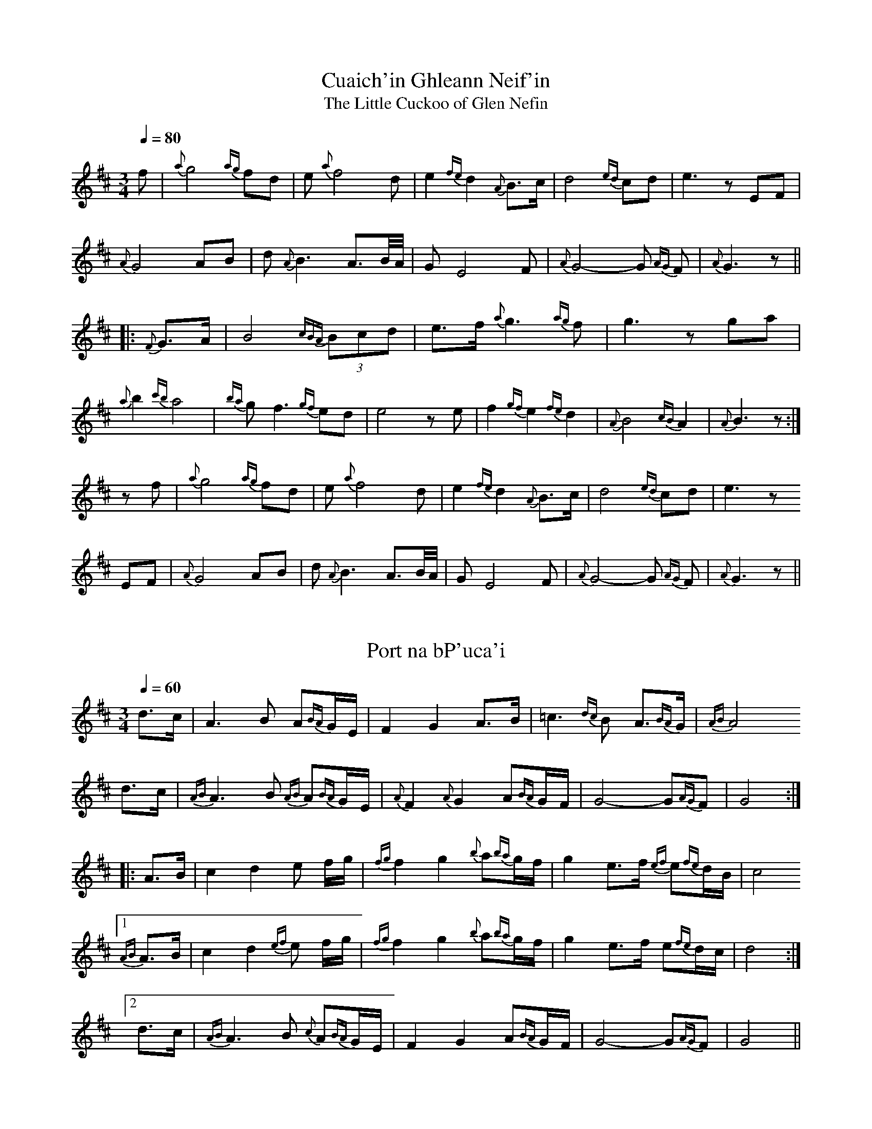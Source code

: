 

X:1
T:Cuaich'in Ghleann Neif'in
T:Little Cuckoo of Glen Nefin, The
R:slow air
S:Mary Bergin
Z:id:hn-slowair-1
M:3/4
L:1/8
Q:1/4=80
K:Edor
f | {a}g4 {ag}fd | e {a}f4 d | e2{fe} d2 {A}B>c | d4{ed} cd | e3 z EF |
{A}G4 AB | d {A}B3 A3/B//A// | G E4 F | {A}G4-G{AG} F | {A}G3 z ||
|: {F}G>A | B4{cBA} (3Bcd | e>f {a}g3{ag} f | g3 z ga |
{a}b2 {c'b}a4 | {ba}g f3 {gf}ed | e4 z e | f2{gf} e2{fe} d2 | {A}B4 {cB}A2 | {A}B3 z :|
z f | {a}g4 {ag}fd | e {a}f4 d | e2{fe} d2 {A}B>c | d4{ed} cd | e3 z
EF | {A}G4 AB | d {A}B3 A3/B//A// | G E4 F | {A}G4-G{AG} F | {A}G3 z ||

X:2
T:Port na bP'uca'i
R:slow air
D:Paddy Moloney & Sean Potts: Tin Whistles.
Z:id:hn-slowair-2
M:3/4
L:1/8
Q:1/4=60
K:D
d>c | A3 B A{BA}G/E/ | F2 G2 A>B | =c3{dc}B A3/{BA}G/ | {AB}A4
d>c | {AB}A3 B {AB}A{BA}G/E/ | {A}F2 {A}G2 A{BA}G/F/ | G4-G{AG}F | G4 :|
|: A>B | c2 d2 e f/g/ | {fg}f2 g2 {b}a{ba}g/f/ | g2 e>f {ef}e{fe}d/B/ | c4
[1 {AB}A>B | c2 d2 {ef}e f/g/ | {fg}f2 g2 {b}a{ba}g/f/ | g2 e>f e{fe}d/c/ | d4 :|
[2 d>c | {AB}A3 B {c}A{BA}G/E/ | F2 G2 A{BA}G/F/ | G4-G{AG}F | G4 ||

X:3
T:Sliabh Geal gCua na Feile
R:slow air
Z:id:hn-slowair-3
M:6/8
L:1/16
Q:3/8=45
K:D
f>g | a4 {ba}g2 {fg}f3 gaf | g4 {ag}fe f4 {gf}e2 | d4 c2 A4 B2 | =c4 {dc}Bc d3 ff{gf}e |
d4 c2 A4 {BA}GF | G6 {AG}F4 G2 |1 A4 d2 d4 e2 | f6- f4 :|2 A4 d2 d4 c2 | d6- d4 ||
A2 | d4 e2 f4 g2 | a2 a4- a4 {ba}g2 | a4 b2 {ab}a4 {ba}gf | g2 a4- a4 ge |
f2 g4 {ef}e4 c2 | {e}d2 e4- e4 c2 | {e}d4 {ed}c2 A4 A2 | A6- A4 ||
f>g | a4 {ba}g2 {fg}f3 gaf | g4 {ag}fe f4 {gf}e2 | d4 c2 A4 B2 | =c4 {dc}Bc d3 ff{gf}e |
d4 c2 A4 {BA}GF | G6 {AG}F4 G2 | A4 d2 d4 {ed}c2 | d6- d4 ||

X:4
T:Casadh An tS'ug'ain
T:Twisting the Hayrope
R:slow air
H:See also "An Suisin B'an", set dance#18
H:See also "Casadh An tS'ug'ain", air#17
H:Also played in C, #5
Z:id:hn-slowair-4
M:3/4
L:1/8
Q:1/4=100
K:D
A>Bc | d4 F2 | {B}A4 {BA}F{GF}E | F{B}A-A4- | A3
ABc | d4 B>d | c4 {Bc}B2 | A4 FE | F6- | F4
E2 | F2 A4 | B4 c2 | e4 c{Bc}B | c2 A4- | A4
F2 | {GF}E4 F2 | {B}A4 A2 | A6- | A3 ||
Ace | {fa}f4 {ef}e2 | f {b}a3 f2 | {af}e4 f2 | {ef}e4 cB | A4
Bc | d4 e{fe}d | c4 {Bc}B2 | A4 FE | F6- | F4
E2 | F2 A4 | B4 c2 | e4 c{Bc}B | c2 A4- | A4
F2 | {GF}E4 F2 | {B}A4 A2 | A6- | A3 ||

X:5
T:Casadh An tS'ug'ain
T:Twisting the Hayrope
R:slow air
H:See also "An Suisin B'an", set dance#18
H:See also "Casadh An tS'ug'ain", air#17
H:Also played in D, #4
Z:id:hn-slowair-5
M:3/4
L:1/8
Q:1/4=100
K:C
G>AB | c4 E2 | {A}G4 {AG}E{FE}D | E{A}G-G4- | G3
GAB | c4 A>c | B4 {cB}A2 | G4 ED | E6- | E4
D2 | E2 G4 | A4 B2 | d4 B{cB}A | B2 G4- | G4
E2 | {FE}D4 E2 | {A}G4 G2 | G6- | G3 ||
GBd | {eg}e4 {de}d2 | e {a}g3 e2 | {ge}d4 e2 | {de}d4 BA | G4
AB | c4 d{ed}c | B4 {AB}A2 | G4 ED | E6- | E4
D2 | E2 G4 | A4 B2 | d4 B{cB}A | B2 G4- | G4
E2 | {FE}D4 E2 | {A}G4 G2 | G6- | G3 ||

X:6
T:Parting of Friends, The
T:sGariunt na gCompanach
R:slow air
Z:id:hn-slowair-6
M:6/8
L:1/8
Q:3/8=40
K:Edor
B2d | e2f/e/ d2e/f/ | g2-g/g/ fz3/f/ | e2f/e/ d2e/f/ | g2a/b/ a/f/-f2 |
e2f/e/ d2B | e3 e3 | e2f/e/ d2B | e2e B2d | f2g {fgfgfg}f2e | He3 ||
B2B | e3 e2f/e/ | d2B/A/ Bf2 | e2f/e/ d2A | BE2- E2E/F/ | G2{AGF}{GABc} d2c/d/ |
B2B/A/ F3 | {FED}E3 {FED}EF2 | FE/D/E//F//E//D// {EFD}E3- | E3 ||

X:7
T:'O R'athaille's Grave
T:O'Rahilly's Grave
T:O'Reilly's Grave
R:slow air
Z:id:hn-slowair-7
M:
L:1/8
Q:1/4=70
K:Ador
e2{fe} dB | c2{Bc}B A3 | A2 B/d/e/f/ | g2a{b}a4 | a2{ba}g {d}e2 |
{fe}d2B d3 dB | {G}A3 {BA}GE | G4 | G2 A/G//E// D>EG | A3B {G}A4 ||
A2 B/d/e/f/ | g2a{b}a4 | a2{ba}g {d}e2 e{fe} | d2B d3 dB A2 | {BA}G2 {AB}A4 ||
A2 B/d/e/f/ | g2 e2 {ef}e | d2 e2f | g2a a4 | a2{ba}g e2 e{fe} |
d2B d4 d2B | A2 {BAGE} G4 | G2 {AB}A/G//E// D>EG | A3B {cB}A4 ||
A2 B/d/e/f/ | g2a{b}a4 | {ab}a2{ba}g e2 e{fe} | d2B d3 dB A2 | {BA}G2 {ABAG}A4 ||

X:8
T:Caitlin Tr'iall
T:Kitty Tyrrell
R:slow air
Z:id:hn-slowair-8
M:3/4
L:1/8
Q:1/4=70
K:G
GE | D3 E G2 | G A3 GA | B g3 f2 | e g3 f2 |
edcBAG | G2 A2 B2 |1 c3 BAG | E4 :|2 A4 G2 | G4 ||
d2 | g2 f2 g2 | e4 (3efg | a2 ag fe | d4 (3def |
g3 fed | B4 cB | A3 BAG | E4 GE |
D3 E G2 | G A3 GA | B2 g3 f | e g3 e2 |
d3 B G2 | G3 A B2 | A4 G2 | G4 ||

X:9
T:'Eamonn a' Chnuic
T:'Eamonn an Chnuic
R:slow air
Z:id:hn-slowair-9
M:3/4
L:1/8
Q:1/4=70
K:G
BA | G4 EF | G4 GA | B g3 f2 | e4 fe |
d3 B A2 | G4 AB |1 c3 BAG | E4 :|2 A4 G2 | G4 ||
d2 | e2 c2 g2 | d4 Bd | e2 f2 e2 | d4 d2 |
d3 B A2 | G2 A2 B2 | c3 BAG | E4 BA |
G4 EF | G4 GA | B g3 f2 | e4 fe |
d3 B A2 | G4 AB | A4 G2 | G4 || 

X:10
T:Lonesome Boatman, The
R:slow air
C:Finbar Furey
Z:id:hn-slowair-10
M:4/4
L:1/8
Q:1/4=100
K:Bm
fe | f4-f gfe | f B-B4 (3cde | d6 cB | A F-F6- | F6 ||
fe | f4-f gfe | f B-B4 (3cde | d6 e/f/d/B/ | c6 FA | B8- | B6 ||
f2 | ^g8- | ^g6 e2 | f8- | f6 f2 | ^g8- | ^g6 e2 | f6
f/e/d/c/ | d6 e/d/c/d/ | c6 B2 | A F-F6- | F6 ||
fe | f4-f gfe | f B-B4 (3cde | d6 e/f/d/B/ | c6 FA | B8- | B6 ||

X:11
T:Marbhna Luimni
T:Limerick's Lamentation
R:slow air
Z:id:hn-slowair-11
M:3/4
L:1/8
Q:1/4=50
K:G
GA | B2 dB AG | A G3 GA | B2 dB AG | A4 GA |
B<G c<A B<G | E>D E2 GA | BG G3 A | G4 :|
|: G>A | B2 d2 d>e | d2 cB AG | G2 g2 g>a | g4 :|
de | =fe fg af | ed e=f ge | de gB AG | A4 GA |
B<G c<A B<G | E>D E2 GA | BG G3 A | G4 ||

X:12
T:Mo Mh'uirn'in B'an
R:slow air
D:Mary Bergin
Z:id:hn-slowair-12
M:3/4
L:1/8
Q:1/4=70
K:G
d>f | g4 a2 | g4 fg | a4 dd | e4 dB | c A3
de | f6 | g4 f2 | d4 B2 | c A3 F2 | F G3 A2 | G4 :|
z2 | d3 c A2 | B3 c d2 | g4 ga | b a4 g | g4 f2 | d4
dd | g3 a b2 | a2 ag f/g/a/f/ | g4 f2 | g4 ||
d>f | g4 a2 | g4 fg | a4 dd | e4 dB | c A3
de | f6 | g4 f2 | d4 B2 | c A3 F2 | F G3 A2 | G4 ||

X:13
T:An Ch'uilfhionn
T:Ch'uilfhionn, An
T:Coolin, The
R:slow air
Z:id:hn-slowair-13
M:3/4
L:1/8
Q:1/4=60
K:D
AB/c/ | d2 d2 e>c | d2 F2 DF/A/ | d>c de/f/ ed | d2 c2 dc |
B2 Bc/d/ e/d/c/B/ | A2 FA d>A | c/B/A/G/ FD/F/ E2 | D4 :|
|: A>G | F>E D>E F>G | A>^G A>B c>A | d>c de/f/ ed | d2 c2 dc |
B2 Bc/d/ e/d/c/B/ | A2 FA d>A | c/B/A/G/ FD/F/ E2 | D4 :|

X:14
T:Dear Irish Boy, The
R:slow air
Z:id:hn-slowair-14
M:3/4
L:1/8
Q:1/4=70
K:Ador
A>B | c4 BA | B e3 d>B | AG/A/ B>A AG- | G4 A>B |
c3 d BA | B e3 dB | AG/A/ B>A A2- | A4 A>B ||
c3 d BA | B e3 dB | AG/A/ B>A AG- | G4 A>B |
c3 d BA | (3B/c/d/ e<a-a ba | ge dB c>B | (3A/B/d/ e<A-A ||
(3efg | aa b>a ge- | e4 (3efg | aa b>a ge- | e4 dB | AG/A/ B>d AG- | G4 (3efg |
aa b>a ge- | e4 d2 | ea b2 g>b | a4-a b | 
c'2 b2 a2 | g2 e2 dB | AG/A/ B>d AG- | G4 AB |
c3 d BA | (3B/c/d/ e<a-a ba | ge dB c>B | (3A/B/d/ e<A-A ||

X:15
T:Liam 'O Raghallaigh
R:slow air
D:Mary Bergin
Z:id:hn-slowair-15
M:3/4
L:1/8
Q:1/4=110
K:Bm
{A}B4{cB} A2 | {E}F4{AF} E2 | FB3{cB} AB | d4{ed} cd | e6 |
d4 e2 | {e}f4 {e}f2 | {gf}e4{fe} d2 |1 {A}B4{cB} AF | A6 :|2 {A}B4{cB} AB | {c}B4 ||
f2 | {g}a4{ba} f2 | {a}e4{fe} dc | d4{ed} cd | {a}e6 |
d4 e2 | {e}f4 {e}f2 | {gf}e4{fe} d2 | {A}B4{cB} AF | A6 |
{A}B4{cB} A2 | {E}F4{AF} E2 | FB3{cB} AB | d4{ed} cd | e6 |
d4 e2 | {e}f4 {e}f2 | {gf}e4{fe} d2 | {A}B4{cB} AB | {c}B4 ||

X:16
T:Blackbird, The
R:slow air
H:See also set dance #8
D:Bothy Band
Z:id:hn-slowair-16
M:4/4
L:1/8
Q:1/4=80
K:Dmix
dc |: B3A/B/ c3B/G/ | A4- AA/G/A/B/c/A/ | d3(3e/d/c/ A3F |
GA/B/ A>F D3E | F2GA f3e | d2ef/d/ A3F | G2AB A3F |1 D6 GA :|2 D6 ||
|: de | f3e d>ef>g | a4 g2 f/g/a/f/ | g2ab a3f | d6 eg |
f3e d>ef>g | a4 g2 f/g/a/f/ | g3f d2(3efg | a4 g2 f/g/a/f/ |
g3e f3e | d/c/A/B/ c2 B//A//B//c//d//e//f//g//a//b// Ha3/ |
A3G/E/ F3G/E/ | c2(3cBc d/c/A2F | G2AB A3F D6 :|

X:17
T:R'ois'in Dubh
R:slow air
H:Also played in D, #18
Z:id:hn-slowair-17
M:3/4
L:1/8
Q:1/4=80
K:G
dB/<d/ | G4 A/G/B/d/ | a4 ga | b4 a2 | g4 e2 | d4 B2 | A4 GA | B4 A2 | HG4 ||
ga/b/ | c'3bag | b2 a2 ge | f d3 e/d/B/d/ | a4 ga | b4 a2 | g4 ||
ga/b/ | c'3bag | b2 a2 ge | f d3 e/d/B/d/ | a4 ga | b4 a2 | g4 ||
dB/<d/ | G4 A/G/B/d/ | a4 ga | b4 a2 | g4 e2 | d4 B2 | A4 GA | B4 A2 | HG4 ||

X:18
T:R'ois'in Dubh
R:slow air
H:Also played in G, #17
Z:id:hn-slowair-18
M:3/4
L:1/8
Q:1/4=80
K:D
AF/<A/ | D4 E/D/F/A/ | e4 de | f4 e2 | d4 B2 | A4 F2 | E4 DE | F4 E2 | HD4 ||
de/f/ | g3fed | f2 e2 dB | c A3 B/A/F/A/ | e4 de | f4 e2 | d4 ||
de/f/ | g3fed | f2 e2 dB | c A3 B/A/F/A/ | e4 de | f4 e2 | d4 ||
AF/<A/ | D4 E/D/F/A/ | e4 de | f4 e2 | d4 B2 | A4 F2 | E4 DE | F4 E2 | HD4 ||

X:19
T:An P'aist'in Fionn
R:slow air
H:See also hornpipe #137 and jig #293 "Statia Donnelly"
Z:id:hn-slowair-19
M:3/4
L:1/8
Q:1/4=80
K:Dmix
A2 | d4 ^cd | e2 a3 g | e4 ge | d4 ed | c2 A3 G | A2 d3 c | A4 G2 |
A2 d4 | c3 def | g e3 ge | d3 c A2 | G E3 A2 | D3 E D2 | D4 ||
DE | F2 G2 AB | c A3 G2 | A d3 c2 | A4 GF | G4 AB | c A3 G2 | A d3 e2 | d4 DE |
F2 G2 AB | c A3 G2 | A D3 e2 | f4 ge | d3 c A2 | G E3 A2 | D3 E D2 | D4 ||

X:20
T:Bean Dubh a' Ghleanna
R:slow air
D:Seamus Ennis
Z:id:hn-slowair-20
M:3/4
L:1/8
Q:1/4=60
K:G
D | G>A B>c d>B | G2 GB/d/ g2 | a4 g>e | fd3 cA | B4 GA/B/ | c3B A2 | A/G/F/A/ HG2z :|
(3d/e/f/ | g4 (3efg | a4 ba | g3 agf | d4 cA | B3A GB/d/ | g4 (3efg | a4 bc' | b2 a2 Hg2 |
dc/A/ B>c A>F | G2 GB/d/ g2 | a4 g>e | fd3 cA | B4 GA/B/ | c3B A2 | A/G/F/A/ HG2z || 

X:21
T:Farewell to Ireland
R:slow air
D:Dolores Keane & John Faulkner: Farewell To Eirinn
Z:id:hn-slowair-21
M:3/4
L:1/8
Q:1/4=100
K:Ador
A4 {c}(3BAG | {c}A4 Bd | e4 d2 | e g3 (3gge | d g3 {c}BA | B4 {cB}A2 | HG4 {c}BG ||
A4 {c}(3BAG | {c}A4 Bd | e4 d2 | e g3 (3gge | d g3 {c}BA | B4 {c}(3BAG | HA6 ||
A4 {c}(3BAG | {c}A4 Bd | e4 d2 | e g3 (3gge | d g3 {c}BA | B4 {c}BA | {c}HG4 ||
g2 | e4 de | g Ha3 ag | a4 ag | e g3 Bd | g4 B2 | e G3 {B}AG | {c}HA6 ||

X:22
T:Wounded Hussar, The
T:Wounded Huzzar, The
R:slow air
H:A version of "Captain O'Kane", carolan#26
Z:id:hn-slowair-22
M:3/4
L:1/8
Q:1/4=90
K:Ador
z2 | E {G}HA3 A>B | c4{dc} B{cB}A | B Hd2 d{A}B{cB}A | {F}G4 AB |
{f}g4 a2 | e4{fe} dB | c4{dc} A2 | B4{cB} A2 | G E2{FE} DEG | A2{c}A2{c}A2- | A4 :|
A>B | c4 B/{cB}A/B/^c/ | d4 A>B | c3{dc}B c/d/e/f/ | g{d}He3 A>B |
c3{dc}B c/d/e/f/ | gHa2{b}a/g/ e{fe}d | e {g}a3 {b}a2- | a4 {b}ab |
c'3 a{b}af | g2{agf}g4 | e4{fe}d>B | c4{dc}B/{c}B/A/B/ | {f}g {A}HG3 (3efg |
a2 b {c'b}a{ba}ge | d4 B2 | c4{dc} A2 | B4{cB} A2 | G E2{FE} DEG | A2{c}A2{c}A2- | A4 ||

X:23
T:Valentia Harbour
T:Amhr'an na Leabhar
T:Valentia Lament
T:Cuan Bh'eil Inse
R:slow air
Z:id:hn-slowair-23
M:3/4
L:1/8
K:Edor
E2 | E4F2 | G4A2 | B2e4- | e4f2 | e4d2 | B4A2 | Bcd4- | d4e2 |
E4F2 | G4F2 | GAB4- | B4BA | F4E2 | E4D2 | E6- | E4 :|
e2 | e4d2 | e4f2 | g4f2 | e4d2 | B4A2 | B4Bc |
d4c2 | d4c2 | d2e4 | e4d2 | B4A2 | F4A2 | B6- | B4E2 |
E4F2 | G4A2 | B2e4- | e4f2 | e4d2 | B4A2 | Bcd4- | d4e2 |
E4F2 | G4F2 | GAB4- | B4BA | F4E2 | E4D2 | E6- | E4 ||

X:24
T:By the River of Gems
T:Cois Abha na Seid
R:slow air
D:Seamus Ennis: The Best of Irish Piping
D:Davy Spillane: Atlantic Bridge
Z:id:hn-slowair-24
M:3/4
L:1/8
Q:1/4=90
K:G
AB | d4 e>d | {B}c4 B/A/B/d/ | {g}a3f g2- | g3 f>ed |
e2f g>fe | d3 B3/{cB}A/G/B/ | A6 | {BAG}HA4 ||
AB | d4 e>d | {B}c4 B/A/B/d/ | {g}a3f g2- | g3 f>ed |
e3 d3 | B3 {cB}AGB | A4 BA | G6 | {AGF}HG4 ||
d2 | d3 efg | a2f g>ab | a2f g{ag} f{gf} e{fe} | d4 Bd |
e4 f2 | g3 fed | B3 AGB | A6 | {B}HA4 ||
AB | d4 e>d | {B}c4 B/A/B/d/ | {g}a3f g2- | g3 f>ed |
e3 d3 | B3 {cB}AGB | A4 BA | G6 | {AGF}HG4 ||

X:25
T:Caoineadh Eoghain Ruadh
T:Lament for Owen Roe O'Neill
R:slow air
D:Dolores Keane
D:Arty McGlynn & Nollaig Casey: Lead the Knave
Z:id:hn-slowair-25
M:3/4
L:1/8
Q:1/4=80
K:Em
E3 FGA | B2 c3 A | B3 AGA | B4 G2 | E6 | E3 FGA | B2 c3 A | B4 G2 | E6 |
e4 d2 | B4 A2 | G6 | e4 d2 | B4 A2 | F6 | E4 D2 | E E3 E2 | E6 :|
|: E3F/G/ (3A/B/^c/(3d/e/f/ | g g3 f>e | f f2 f g>f | e3 d B>A | B B3 B>^c |
d3 ^cde | f2 F4 | E4 D2 | E E3 E2 | E6 :|
P:version 2
|: E3 FGA | B2 c3 A | B3 AGA | B4 G2 | E6 | E3 FGA | B2 c3 A | B4 G2 | E6 |
e4 d2 | B4 A2 | G6 | e4 d2 | B4 A2 | A4 F2 | G4 F2 | E E3 E2 | E6 :|
|: E3F/G/ (3A/B/^c/(3d/e/f/ | g g3 f>e | f f3 e>d | e3 d B>A | B B3 ^c2 |
d4 e2 | f2 F4 | G4 F2 | E E3 E2 | E6 :|

X:26
T:Cape Clear
R:slow air
Z:id:hn-slowair-26
M:4/4
L:1/8
Q:1/4=80
K:Edor
B2 | e>f g4 fe | e>d B3A GA | B3A GB A>G | E6 B2 |
e>f g4 fe | dB b4 ba | g3f eg f>e | e6 ||
b2 | b>a g3a ba/g/ | a>g f3g af | g>f e3g fe | e>d B4 BA |
G3A B/c/d/B/ e2 | de f4 ba | g3f eg f>e | e6 ||

X:27
T:Se'an O Duibhir a Ghleanna
R:slow air
H:See also set dance#3
Z:id:hn-slowair-27
M:3/4
L:1/8
Q:1/4=110
K:D
de | f4 fg | a4 g2 | ef3-f2- | f4 ec | d4 c2 | d4 c2 | de3-e2- | e4 AB |
c3 d e2 | d4 c2 | AB3-B2- | B4 AF | G4 FG | A2 A4 | A6- | A4 :|
AA | c4 A2 | c4 d2 | ef3-f2- | f4 fg | a4 b2 | a4 gf | ga3-a2- | a4 ge |
f4 g2 | e4 c2 | de3-e2- | e4 ce | d4 c2 | A2 A4 | A6- | A4 ||
de | f4 g2 | a4 g2 | ef3-f2- | f4 ec | d4 c2 | d4 c2 | de3-e2- | e4 AB |
c3 d e2 | d4 c2 | AB3-B2- | B4 AF | G4 FG | A2 A4 | A6- | A4 ||

X:28
T:Banks Of The Suir, The
R:slow air
D:Se'an Ryan: Si'uil Uait
Z:id:hn-slowair-28
M:3/4
L:1/8
Q:1/4=70
K:G
G>A | B e2 ded | G4 AG/D/ | E2 HD2 G>A |
B d3 BA/G/ | A2 G3 A | HB4 GA |
B e2 ded | G4 AG/D/ | E2 HD2 G>A |
B d3 BA/G/ | A2 G3 E | HG4 ||
G>A | B d3 ef | g4 fe | f Hd3 de/f/ |
g3 efe | dG3 Bd | He4 de/f/ |
g3 efe | dG3 AG/D/ | E2 HD2 G>A |
B d3 BA/G/ | A2 G3 E | HG4 ||

X:29
T:Anach Cuan
R:slow air
H:Related to "The Sheep in the Boat", jig#445
Z:id:hn-slowair-29
M:3/4
L:1/8
Q:1/4=60
K:Ador
AAB | c2 B>A BA/G/ | g2 a>b ag | e2 d>B AB | G3
AAB | c2 B>A BG | g2 a>b ag | e2 d>B AA | A3 ||
eeg | a2 b>a ge/f/ | g a2 bag | ed2 BAB | G3
AAB | c2 B>A BG | g a2 bag | e2 d>B AA | A3 ||

